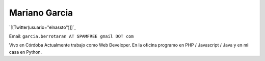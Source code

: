 
Mariano Garcia
--------------

`[[Twitter(usuario="elnassto")]]`_

Email: ``garcia.berrotaran AT SPAMFREE gmail DOT com``

Vivo en Córdoba  Actualmente trabajo como Web Developer. En la oficina programo en PHP / Javascript / Java y en mi casa en Python.

